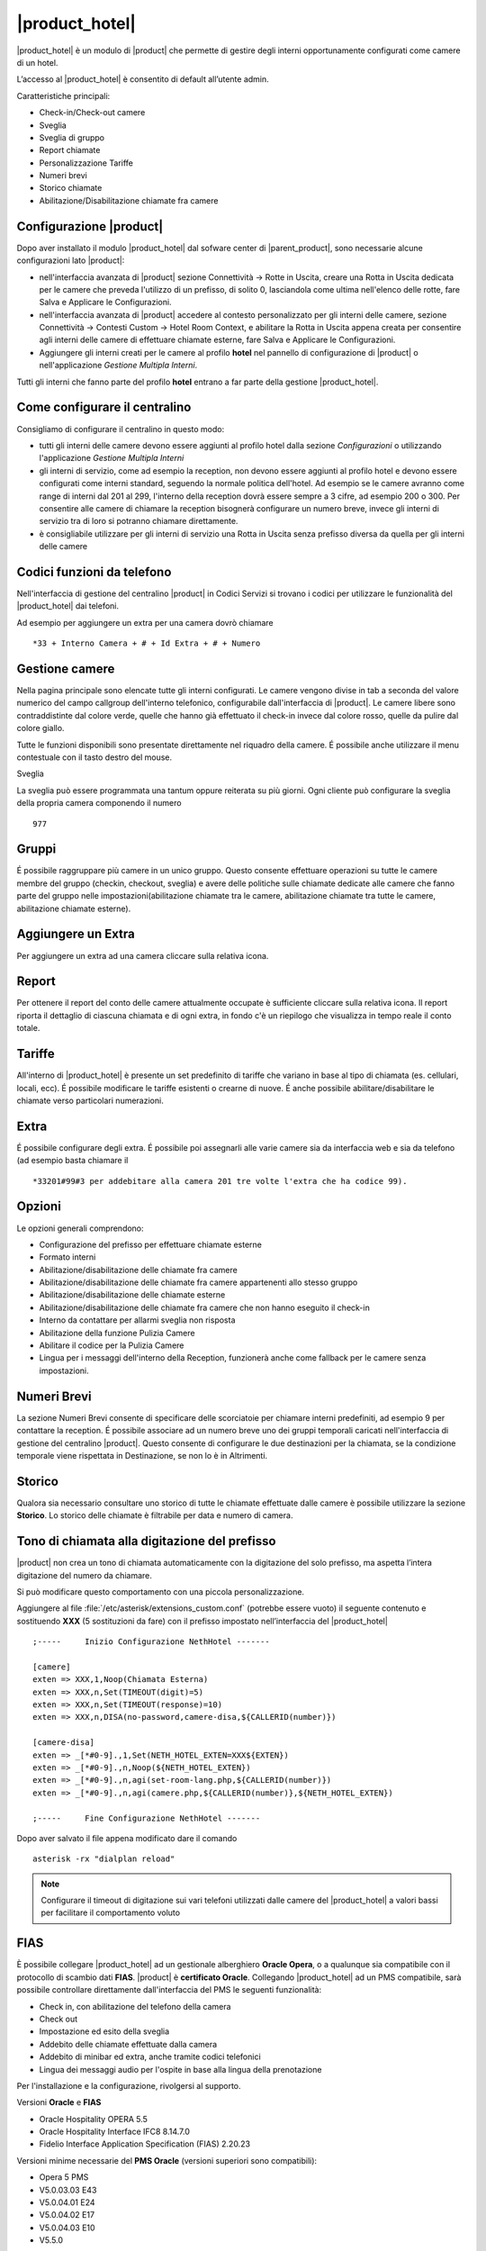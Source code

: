 ===============
|product_hotel|
===============

|product_hotel| è un modulo di |product| che permette di gestire degli interni opportunamente configurati come camere di un hotel.

L’accesso al |product_hotel| è consentito di default all’utente admin.

Caratteristiche principali:

* Check-in/Check-out camere
* Sveglia
* Sveglia di gruppo
* Report chiamate
* Personalizzazione Tariffe
* Numeri brevi
* Storico chiamate
* Abilitazione/Disabilitazione chiamate fra camere

Configurazione |product|
========================

Dopo aver installato il modulo |product_hotel| dal sofware center di |parent_product|, sono necessarie alcune configurazioni lato |product|:

* nell'interfaccia avanzata di |product| sezione Connettività -> Rotte in Uscita, creare una Rotta in Uscita dedicata per le camere che preveda l'utilizzo di un prefisso, di solito 0, lasciandola come ultima nell'elenco delle rotte, fare Salva e Applicare le Configurazioni.
* nell'interfaccia avanzata di |product| accedere al contesto personalizzato per gli interni delle camere, sezione Connettività -> Contesti Custom -> Hotel Room Context, e abilitare la Rotta in Uscita appena creata per consentire agli interni delle camere di effettuare chiamate esterne, fare Salva e Applicare le Configurazioni.
* Aggiungere gli interni creati per le camere al profilo  **hotel** nel pannello di configurazione di |product| o nell'applicazione `Gestione Multipla Interni`.

Tutti gli interni che fanno parte del profilo **hotel** entrano a far parte della gestione |product_hotel|.

Come configurare il centralino
==============================

Consigliamo di configurare il centralino in questo modo:

* tutti gli interni delle camere devono essere aggiunti al profilo hotel dalla sezione `Configurazioni` o utilizzando l'applicazione `Gestione Multipla Interni`
* gli interni di servizio, come ad esempio la reception, non devono essere aggiunti al profilo hotel e devono essere configurati come interni standard, seguendo la normale politica dell'hotel. Ad esempio se le camere avranno come range di interni dal 201 al 299, l'interno della reception dovrà essere sempre a 3 cifre, ad esempio 200 o 300. Per consentire alle camere di chiamare la reception bisognerà configurare un numero breve, invece gli interni di servizio tra di loro si potranno chiamare direttamente.
* è consigliabile utilizzare per gli interni di servizio una Rotta in Uscita senza prefisso diversa da quella per gli interni delle camere

Codici funzioni da telefono
===========================

Nell'interfaccia di gestione del centralino |product| in Codici Servizi si trovano i codici per utilizzare le funzionalità del |product_hotel| dai telefoni.

Ad esempio per aggiungere un extra per una camera dovrò chiamare ::

 *33 + Interno Camera + # + Id Extra + # + Numero

Gestione camere
===============

Nella pagina principale sono elencate tutte gli interni configurati. Le camere vengono divise in tab a seconda del valore numerico del campo callgroup dell'interno telefonico, configurabile dall'interfaccia di |product|. Le camere libere sono contraddistinte dal colore verde, quelle che hanno già effettuato il check-in invece dal colore rosso, quelle da pulire dal colore giallo.

Tutte le funzioni disponibili sono presentate direttamente nel riquadro della camere. É possibile anche utilizzare il menu contestuale con il tasto destro del mouse.

Sveglia

La sveglia può essere programmata una tantum oppure reiterata su più giorni.
Ogni cliente può configurare la sveglia della propria camera componendo il numero ::

 977

Gruppi
======

É possibile raggruppare più camere in un unico gruppo. Questo consente effettuare operazioni su tutte le camere membre del gruppo (checkin, checkout, sveglia) e avere delle politiche sulle chiamate dedicate alle camere che fanno parte del gruppo nelle impostazioni(abilitazione chiamate tra le camere, abilitazione chiamate tra tutte le camere, abilitazione chiamate esterne).


Aggiungere un Extra
===================

Per aggiungere un extra ad una camera cliccare sulla relativa icona.


Report
======

Per ottenere il report del conto delle camere attualmente occupate è sufficiente cliccare sulla relativa icona. Il report riporta il dettaglio di ciascuna chiamata e di ogni extra, in fondo c'è un riepilogo che visualizza in tempo reale il conto totale.


Tariffe
=======

All'interno di |product_hotel| è presente un set predefinito di tariffe che variano in base al tipo di chiamata (es. cellulari, locali, ecc).
É possibile modificare le tariffe esistenti o crearne di nuove. É anche possibile abilitare/disabilitare le chiamate verso particolari numerazioni.


Extra
=====

É possibile configurare degli extra. É possibile poi assegnarli alle varie camere sia da interfaccia web e sia da telefono (ad esempio basta chiamare il ::

 *33201#99#3 per addebitare alla camera 201 tre volte l'extra che ha codice 99).  


Opzioni 
=======

Le opzioni generali comprendono:

* Configurazione del prefisso per effettuare chiamate esterne
* Formato interni
* Abilitazione/disabilitazione delle chiamate fra camere
* Abilitazione/disabilitazione delle chiamate fra camere appartenenti allo stesso gruppo
* Abilitazione/disabilitazione delle chiamate esterne
* Abilitazione/disabilitazione delle chiamate fra camere che non hanno eseguito il check-in
* Interno da contattare per allarmi sveglia non risposta
* Abilitazione della funzione Pulizia Camere
* Abilitare il codice per la Pulizia Camere
* Lingua per i messaggi dell'interno della Reception, funzionerà anche come fallback per le camere senza impostazioni.


Numeri Brevi
============

La sezione Numeri Brevi consente di specificare delle scorciatoie per chiamare interni predefiniti, ad esempio 9 per contattare la reception. É possibile associare ad un numero breve uno dei gruppi temporali caricati nell'interfaccia di gestione del centralino |product|. Questo consente di configurare le due destinazioni per la chiamata, se la condizione temporale viene rispettata in Destinazione, se non lo è in Altrimenti.


Storico
=======

Qualora sia necessario consultare uno storico di tutte le chiamate effettuate dalle camere è possibile utilizzare la sezione **Storico**. Lo storico delle chiamate è filtrabile per data e numero di camera.


Tono di chiamata alla digitazione del prefisso
==============================================

|product| non crea un tono di chiamata automaticamente con la digitazione del solo prefisso, ma aspetta l’intera digitazione del numero da chiamare.

Si può modificare questo comportamento con una piccola personalizzazione.

Aggiungere al file :file:`/etc/asterisk/extensions_custom.conf` (potrebbe essere vuoto)
il seguente contenuto e sostituendo **XXX** (5 sostituzioni da fare) con il prefisso impostato nell’interfaccia del |product_hotel| ::

 ;-----     Inizio Configurazione NethHotel -------

 [camere]
 exten => XXX,1,Noop(Chiamata Esterna)
 exten => XXX,n,Set(TIMEOUT(digit)=5)
 exten => XXX,n,Set(TIMEOUT(response)=10)
 exten => XXX,n,DISA(no-password,camere-disa,${CALLERID(number)})
 
 [camere-disa]
 exten => _[*#0-9].,1,Set(NETH_HOTEL_EXTEN=XXX${EXTEN})
 exten => _[*#0-9].,n,Noop(${NETH_HOTEL_EXTEN})
 exten => _[*#0-9].,n,agi(set-room-lang.php,${CALLERID(number)})
 exten => _[*#0-9].,n,agi(camere.php,${CALLERID(number)},${NETH_HOTEL_EXTEN})

 ;-----     Fine Configurazione NethHotel -------


Dopo aver salvato il file appena modificato dare il comando ::

 asterisk -rx "dialplan reload"

.. note:: Configurare il timeout di digitazione sui vari telefoni utilizzati dalle camere del |product_hotel| a valori bassi per facilitare il comportamento voluto


FIAS
====

È possibile collegare |product_hotel| ad un gestionale alberghiero **Oracle Opera**, o a qualunque sia compatibile con il protocollo di scambio dati **FIAS**. |product| è **certificato Oracle**. Collegando |product_hotel| ad un PMS compatibile, sarà possibile controllare direttamente dall'interfaccia del PMS le seguenti funzionalità:

* Check in, con abilitazione del telefono della camera
* Check out
* Impostazione ed esito della sveglia
* Addebito delle chiamate effettuate dalla camera
* Addebito di minibar ed extra, anche tramite codici telefonici
* Lingua dei messaggi audio per l'ospite in base alla lingua della prenotazione

Per l'installazione e la configurazione, rivolgersi al supporto.

Versioni **Oracle** e **FIAS**

* Oracle Hospitality OPERA 5.5
* Oracle Hospitality Interface IFC8 8.14.7.0
* Fidelio Interface Application Specification (FIAS) 2.20.23

Versioni minime necessarie del **PMS Oracle** (versioni superiori sono compatibili):

* Opera 5 PMS
* V5.0.03.03 E43
* V5.0.04.01 E24
* V5.0.04.02 E17
* V5.0.04.03 E10
* V5.5.0




